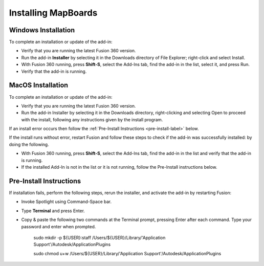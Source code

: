 .. _installation-label:

.. |running| image:: /_static/images/running.png
    :height: 2.5ex
    :class: no-scaled-link


Installing MapBoards
********************

.. _win_install-label:

Windows Installation
====================

To complete an installation or update of the add-in:

- Verify that you are running the latest Fusion 360 version.
- Run the add-in **Installer** by selecting it in the Downloads directory of File Explorer;
  right-click and select Install.
- With Fusion 360 running, press **Shift-S**, select the Add-Ins tab, find the add-in in the list,
  select it, and press Run.
- Verify that the add-in is running. |running|

.. _mac_os_install-label:

MacOS Installation
==================



To complete an installation or update of the add-in:

- Verify that you are running the latest Fusion 360 version.
- Run the add-in Installer by selecting it in the Downloads directory, right-clicking and
  selecting Open to proceed with the install, following any instructions given by the install
  program.

If an install error occurs then follow the :ref:`Pre-Install Instructions <pre-install-label>` below.

If the install runs without error, restart Fusion and follow these steps to check if
the add-in was successfully installed: by doing the following.

- With Fusion 360 running, press **Shift-S**, select the Add-Ins tab, find the add-in in the list
  and verify that the add-in is running. |running|
- If the installed Add-In is not in the list or it is not running, follow the Pre-Install
  instructions below.

.. _pre-install-label:

Pre-Install Instructions
========================

If installation fails, perform the following steps, rerun the installer, and activate the
add-in by restarting Fusion:

- Invoke Spotlight using Command-Space bar.
- Type **Terminal** and press Enter.
- Copy & paste the following two commands at the Terminal prompt, pressing Enter
  after each command. Type your password and enter when prompted.

   .. role:: tiny

   :tiny:`sudo mkdir -p ${USER}:staff /Users/${USER}/Library/\'Application Support\'/Autodesk/ApplicationPlugins`

   :tiny:`sudo chmod u+w /Users/${USER}/Library/\'Application Support\'/Autodesk/ApplicationPlugins`
